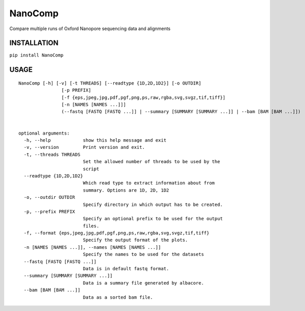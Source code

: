 NanoComp
========

Compare multiple runs of Oxford Nanopore sequencing data and alignments

|Twitter URL| |Build Status|

INSTALLATION
------------

``pip install NanoComp``

USAGE
-----

::

    NanoComp [-h] [-v] [-t THREADS] [--readtype {1D,2D,1D2}] [-o OUTDIR]
                    [-p PREFIX]
                    [-f {eps,jpeg,jpg,pdf,pgf,png,ps,raw,rgba,svg,svgz,tif,tiff}]
                    [-n [NAMES [NAMES ...]]]
                    (--fastq [FASTQ [FASTQ ...]] | --summary [SUMMARY [SUMMARY ...]] | --bam [BAM [BAM ...]])


    optional arguments:
      -h, --help            show this help message and exit
      -v, --version         Print version and exit.
      -t, --threads THREADS
                            Set the allowed number of threads to be used by the
                            script
      --readtype {1D,2D,1D2}
                            Which read type to extract information about from
                            summary. Options are 1D, 2D, 1D2
      -o, --outdir OUTDIR
                            Specify directory in which output has to be created.
      -p, --prefix PREFIX
                            Specify an optional prefix to be used for the output
                            files.
      -f, --format {eps,jpeg,jpg,pdf,pgf,png,ps,raw,rgba,svg,svgz,tif,tiff}
                            Specify the output format of the plots.
      -n [NAMES [NAMES ...]], --names [NAMES [NAMES ...]]
                            Specify the names to be used for the datasets
      --fastq [FASTQ [FASTQ ...]]
                            Data is in default fastq format.
      --summary [SUMMARY [SUMMARY ...]]
                            Data is a summary file generated by albacore.
      --bam [BAM [BAM ...]]
                            Data as a sorted bam file.

.. |Twitter URL| image:: https://img.shields.io/twitter/url/https/twitter.com/wouter_decoster.svg?style=social&label=Follow%20%40wouter_decoster
   :target: https://twitter.com/wouter_decoster
.. |Build Status| image:: https://travis-ci.org/wdecoster/nanocomp.svg?branch=master
   :target: https://travis-ci.org/wdecoster/nanocomp
